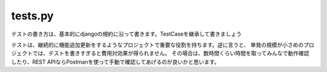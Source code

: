 tests.py
========

テストの書き方は、基本的にdjangoの規約に沿って書きます。TestCaseを継承して書きましょう

.. seealso:: 

	`はじめての Django アプリ作成、その 5 <https://docs.djangoproject.com/ja/3.1/intro/tutorial05/>`_

.. seealso::

    `Testing - Django Rest Framework <https://www.django-rest-framework.org/api-guide/testing/>`_

テストは、継続的に機能追加更新をするようなプロジェクトで重要な役割を持ちます。逆に言うと、
単発の規模が小さめのプロジェクトでは、テストを書きすぎると費用対効果が得られません。
その場合は、数時間くらい時間を取ってみんなで動作確認したり、REST APIならPostmanを使って手動で確認してあげるのが良いかと思います。

.. seealso::

    https://www.postman.com/
